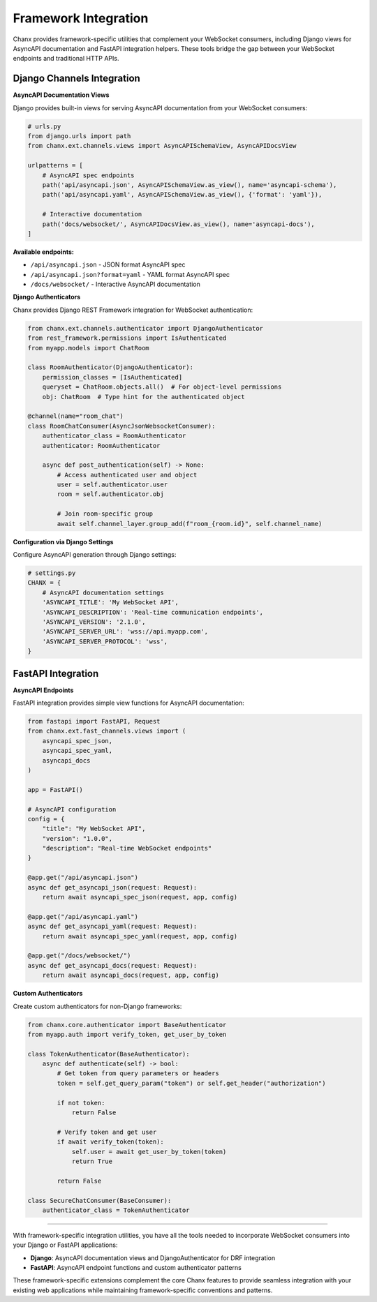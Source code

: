 Framework Integration
======================

Chanx provides framework-specific utilities that complement your WebSocket consumers, including Django views for AsyncAPI documentation and FastAPI integration helpers. These tools bridge the gap between your WebSocket endpoints and traditional HTTP APIs.

Django Channels Integration
---------------------------

**AsyncAPI Documentation Views**

Django provides built-in views for serving AsyncAPI documentation from your WebSocket consumers:

.. code-block:: python

    # urls.py
    from django.urls import path
    from chanx.ext.channels.views import AsyncAPISchemaView, AsyncAPIDocsView

    urlpatterns = [
        # AsyncAPI spec endpoints
        path('api/asyncapi.json', AsyncAPISchemaView.as_view(), name='asyncapi-schema'),
        path('api/asyncapi.yaml', AsyncAPISchemaView.as_view(), {'format': 'yaml'}),

        # Interactive documentation
        path('docs/websocket/', AsyncAPIDocsView.as_view(), name='asyncapi-docs'),
    ]

**Available endpoints:**

- ``/api/asyncapi.json`` - JSON format AsyncAPI spec
- ``/api/asyncapi.json?format=yaml`` - YAML format AsyncAPI spec
- ``/docs/websocket/`` - Interactive AsyncAPI documentation

**Django Authenticators**

Chanx provides Django REST Framework integration for WebSocket authentication:

.. code-block:: python

    from chanx.ext.channels.authenticator import DjangoAuthenticator
    from rest_framework.permissions import IsAuthenticated
    from myapp.models import ChatRoom

    class RoomAuthenticator(DjangoAuthenticator):
        permission_classes = [IsAuthenticated]
        queryset = ChatRoom.objects.all()  # For object-level permissions
        obj: ChatRoom  # Type hint for the authenticated object

    @channel(name="room_chat")
    class RoomChatConsumer(AsyncJsonWebsocketConsumer):
        authenticator_class = RoomAuthenticator
        authenticator: RoomAuthenticator

        async def post_authentication(self) -> None:
            # Access authenticated user and object
            user = self.authenticator.user
            room = self.authenticator.obj

            # Join room-specific group
            await self.channel_layer.group_add(f"room_{room.id}", self.channel_name)

**Configuration via Django Settings**

Configure AsyncAPI generation through Django settings:

.. code-block:: python

    # settings.py
    CHANX = {
        # AsyncAPI documentation settings
        'ASYNCAPI_TITLE': 'My WebSocket API',
        'ASYNCAPI_DESCRIPTION': 'Real-time communication endpoints',
        'ASYNCAPI_VERSION': '2.1.0',
        'ASYNCAPI_SERVER_URL': 'wss://api.myapp.com',
        'ASYNCAPI_SERVER_PROTOCOL': 'wss',
    }

FastAPI Integration
-------------------

**AsyncAPI Endpoints**

FastAPI integration provides simple view functions for AsyncAPI documentation:

.. code-block:: python

    from fastapi import FastAPI, Request
    from chanx.ext.fast_channels.views import (
        asyncapi_spec_json,
        asyncapi_spec_yaml,
        asyncapi_docs
    )

    app = FastAPI()

    # AsyncAPI configuration
    config = {
        "title": "My WebSocket API",
        "version": "1.0.0",
        "description": "Real-time WebSocket endpoints"
    }

    @app.get("/api/asyncapi.json")
    async def get_asyncapi_json(request: Request):
        return await asyncapi_spec_json(request, app, config)

    @app.get("/api/asyncapi.yaml")
    async def get_asyncapi_yaml(request: Request):
        return await asyncapi_spec_yaml(request, app, config)

    @app.get("/docs/websocket/")
    async def get_asyncapi_docs(request: Request):
        return await asyncapi_docs(request, app, config)

**Custom Authenticators**

Create custom authenticators for non-Django frameworks:

.. code-block:: python

    from chanx.core.authenticator import BaseAuthenticator
    from myapp.auth import verify_token, get_user_by_token

    class TokenAuthenticator(BaseAuthenticator):
        async def authenticate(self) -> bool:
            # Get token from query parameters or headers
            token = self.get_query_param("token") or self.get_header("authorization")

            if not token:
                return False

            # Verify token and get user
            if await verify_token(token):
                self.user = await get_user_by_token(token)
                return True

            return False

    class SecureChatConsumer(BaseConsumer):
        authenticator_class = TokenAuthenticator

----------

With framework-specific integration utilities, you have all the tools needed to incorporate WebSocket consumers into your Django or FastAPI applications:

- **Django**: AsyncAPI documentation views and DjangoAuthenticator for DRF integration
- **FastAPI**: AsyncAPI endpoint functions and custom authenticator patterns

These framework-specific extensions complement the core Chanx features to provide seamless integration with your existing web applications while maintaining framework-specific conventions and patterns.
